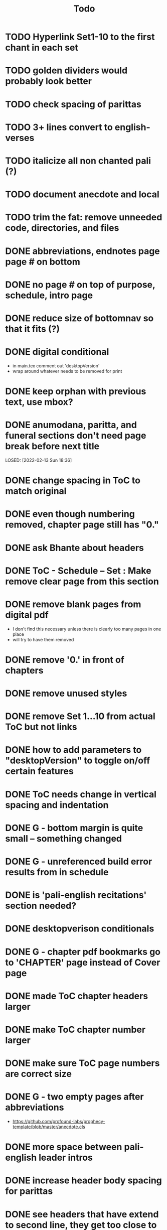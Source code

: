 #+TITLE: Todo

* TODO Hyperlink Set1-10 to the first chant in each set
* TODO golden dividers would probably look better
* TODO check spacing of parittas
* TODO 3+ lines convert to english-verses
* TODO italicize all non chanted pali (?)
* TODO document anecdote and local
* TODO trim the fat: remove unneeded code, directories, and files
* DONE abbreviations, endnotes page page # on bottom
CLOSED: [2022-03-08 Tue 13:41]
* DONE no page # on top of purpose, schedule,  intro page
CLOSED: [2022-03-08 Tue 13:41]
* DONE reduce size of bottomnav so that it fits (?)
CLOSED: [2022-03-04 Fri 17:26]
* DONE digital conditional
CLOSED: [2022-02-23 Wed 09:59]
- in main.tex comment out 'desktopVersion'
- wrap \ifdesktopVersion \else around whatever needs to be removed for print
* DONE keep orphan with previous text, use mbox?
CLOSED: [2022-03-03 Thu 19:50]
* DONE anumodana, paritta, and funeral sections don't need page break before next title
LOSED: [2022-02-13 Sun 18:36]
* DONE change spacing in ToC to match original
CLOSED: [2022-02-13 Sun 18:36]
* DONE even though numbering removed, chapter page still has "0."
CLOSED: [2022-02-13 Sun 18:36]
* DONE ask Bhante about headers
CLOSED: [2022-02-23 Wed 09:59]
* DONE ToC - Schedule -- Set : Make remove clear page from this section
CLOSED: [2022-02-13 Sun 18:36]
* DONE remove blank pages from digital pdf
CLOSED: [2022-02-23 Wed 09:59]
- I don't find this necessary unless there is clearly too many pages in one place
- will try to have them removed
* DONE remove '0.' in front of chapters
CLOSED: [2022-02-13 Sun 18:37]
* DONE remove unused styles
CLOSED: [2022-02-13 Sun 18:37]
* DONE remove Set 1...10 from actual ToC but not links
CLOSED: [2022-02-13 Sun 18:37]
* DONE how to add parameters to "desktopVersion" to toggle on/off certain features
CLOSED: [2022-02-13 Sun 18:38]
* DONE ToC needs change in vertical spacing and indentation
CLOSED: [2022-02-13 Sun 18:38]
* DONE G - bottom margin is quite small -- something changed
CLOSED: [2022-02-20 Sun 08:19]
* DONE G - unreferenced build error results from \pdfbookmark in schedule
CLOSED: [2022-02-23 Wed 10:00]
* DONE is 'pali-english recitations' section needed?
CLOSED: [2022-02-13 Sun 18:38]
* DONE desktopverison conditionals
CLOSED: [2022-02-23 Wed 10:00]
* DONE G - chapter pdf bookmarks go to 'CHAPTER' page instead of Cover page
CLOSED: [2022-02-20 Sun 08:47]
* DONE made ToC chapter headers larger
CLOSED: [2022-02-25 Fri 09:59]
* DONE make ToC chapter number larger
CLOSED: [2022-03-03 Thu 15:00]
* DONE make sure ToC page numbers are correct size
CLOSED: [2022-02-25 Fri 10:00]
* DONE G - two empty pages after abbreviations
CLOSED: [2022-02-25 Fri 10:00]
- https://github.com/profound-labs/prophecy-template/blob/master/anecdote.cls
* DONE more space between pali-english leader intros
CLOSED: [2022-02-23 Wed 10:01]
* DONE increase header body spacing for parittas
CLOSED: [2022-02-23 Wed 10:01]
* DONE see headers that have extend to second line, they get too close to subtitle
CLOSED: [2022-02-25 Fri 10:00]
* DONE diffpdf
CLOSED: [2022-03-03 Thu 19:50]
* DONE ensure english styles are flush with left margin
CLOSED: [2022-03-03 Thu 15:00]
* DONE will have to renumber endnotes, off by 1
CLOSED: [2022-02-25 Fri 22:51]
* DONE no page number for appendix in ToC, sections in appendix not showing "Appendix" in header
CLOSED: [2022-02-25 Fri 10:01]
* DONE replace leader [] with angled brackets
CLOSED: [2022-02-25 Fri 22:51]
* DONE no breathmarks start a new line
CLOSED: [2022-02-28 Mon 18:37]
* DONE regular ṭ ṇ need small caps
CLOSED: [2022-03-01 Tue 21:28]
* DONE double check twoside setting for nondesktopversion, alterations to margins may have disturbed this
CLOSED: [2022-02-25 Fri 22:51]
* DONE check angle bracket
CLOSED: [2022-02-28 Mon 18:37]
* DONE center bottomNav
CLOSED: [2022-03-01 Tue 16:01]
* DONE fix breathmarks in full stting in motion
CLOSED: [2022-03-01 Tue 21:28]
* DONE remake table so that it scales better
CLOSED: [2022-03-03 Thu 15:00]
* DONE cardinal suttas bottomNav not at lowest point
CLOSED: [2022-03-03 Thu 19:49]
* DONE ensure empty pages for print version
CLOSED: [2022-03-03 Thu 15:30]
* DONE hyperlink chants in intro
CLOSED: [2022-03-03 Thu 18:30]
* DONE reduce spacing before eng verses
CLOSED: [2022-03-03 Thu 18:30]

* DONE exhortation, fire sermon, final instruction, ten subjects, 32 parts bottomNav not on same page
CLOSED: [2022-03-03 Thu 19:52]
